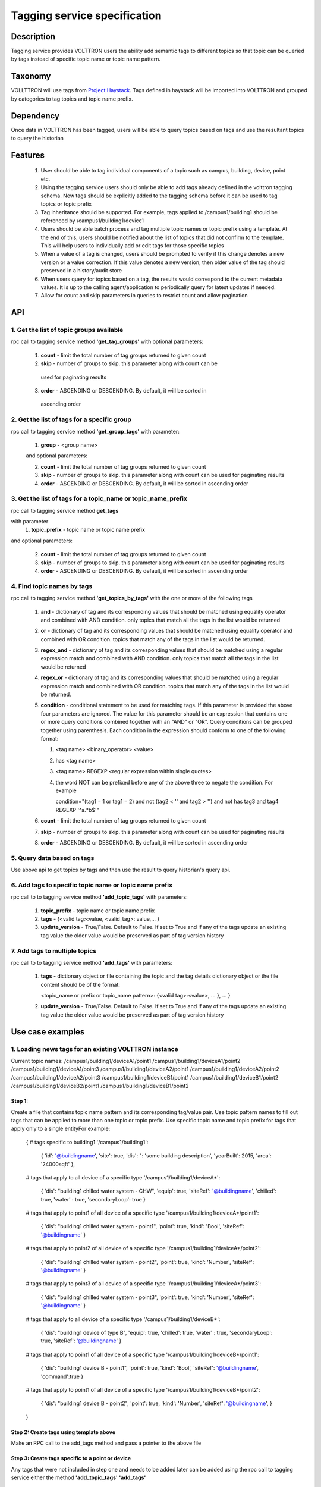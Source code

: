 =============================
Tagging service specification
=============================

***********
Description
***********
Tagging service provides VOLTTRON users the ability add semantic tags to
different topics so that topic can be queried by tags instead of specific
topic name or topic name pattern.

********
Taxonomy
********
VOLLTTRON will use tags from
`Project Haystack <http://project-haystack.org/tag>`_.
Tags defined in haystack will be imported into VOLTTRON and grouped by
categories to tag topics and topic name prefix.

**********
Dependency
**********

Once data in VOLTTRON has been tagged, users will be able to query topics
based on tags and use the resultant topics to query the historian

********
Features
********

 1. User should be able to tag individual components of a topic such as campus,
    building, device, point etc.
 2. Using the tagging service users should only be able to add tags already
    defined in the volttron tagging schema. New tags should be explicitly added
    to the tagging schema before it can be used to tag topics or topic prefix
 3. Tag inheritance should be supported. For example, tags applied to
    /campus1/building1 should be referenced by /campus1/building1/device1
 4. Users should be able batch process and tag multiple topic names or topic
    prefix using a template. At the end of this, users should be notified about
    the list of topics that did not confirm to the template. This will help users
    to individually add or edit tags for those specific topics
 5. When a value of a tag is changed, users should be prompted to verify if
    this change denotes a new version or a value correction.  If this value
    denotes a new version, then older value of the tag should preserved in a
    history/audit store
 6. When users query for topics based on a tag, the results would correspond
    to the current metadata values. It is up to the calling agent/application
    to periodically query for latest updates if needed.
 7. Allow for count and skip parameters in queries to restrict count and
    allow pagination

***
API
***

1. Get the list of topic groups available
-----------------------------------------
rpc call to tagging service method **'get_tag_groups'** with optional parameters:

    1. **count** - limit the total number of tag groups returned to given count
    2. **skip** - number of groups to skip. this parameter along with count can be
      used for paginating results
    3. **order** - ASCENDING or DESCENDING. By default, it will be sorted in
      ascending order

2. Get the list of tags for a specific group
--------------------------------------------
rpc call to tagging service method **'get_group_tags'** with parameter:

    1. **group** - <group name>

    and optional parameters:

    2. **count** - limit the total number of tag groups returned to given count
    3. **skip** - number of groups to skip. this parameter along with count can be
       used for paginating results
    4. **order** - ASCENDING or DESCENDING. By default, it will be sorted in
       ascending order

3. Get the list of tags for a topic_name or topic_name_prefix
-------------------------------------------------------------
rpc call to tagging service method **get_tags**

with parameter
    1. **topic_prefix** - topic name or topic name prefix

and optional parameters:

    2. **count** - limit the total number of tag groups returned to given count
    3. **skip** - number of groups to skip. this parameter along with count can be
       used for paginating results
    4. **order** - ASCENDING or DESCENDING. By default, it will be sorted in
       ascending order

4. Find topic names by tags
---------------------------
rpc call to tagging service method **'get_topics_by_tags'** with the one or
more of the following tags

    1. **and** - dictionary of tag and its corresponding values that should be
       matched using equality operator and combined with AND condition.
       only topics that match all the tags in the list would be returned
    2. **or** -  dictionary of tag and its corresponding values that should be
       matched using equality operator and combined with OR condition.
       topics that match any of the tags in the list would be returned.
    3. **regex_and** - dictionary of tag and its corresponding values that should be
       matched using a regular expression match and combined with AND condition.
       only topics that match all the tags in the list would be returned
    4. **regex_or** -  dictionary of tag and its corresponding values that should be
       matched using a regular expression match and combined with OR condition.
       topics that match any of the tags in the list would be returned.
    5. **condition** - conditional statement to be used for matching tags. If this
       parameter is provided the above four parameters are ignored. The value
       for this parameter should be an expression that contains one or more
       query conditions combined together with an "AND" or "OR".
       Query conditions can be grouped together using parenthesis.
       Each condition in the expression should conform to one of the following format:

       1. <tag name> <binary_operator> <value>
       2. has <tag name>
       3. <tag name> REGEXP <regular expression within single quotes>
       4. the word NOT can be prefixed before any of the above three to negate
          the condition. For example

          .. code-block: python

          condition="(tag1 = 1 or tag1 = 2) and not (tag2 < '' and tag2 > '') and not has tag3 and tag4 REGEXP '^a.*b$'"

    6. **count** - limit the total number of tag groups returned to given count
    7. **skip** - number of groups to skip. this parameter along with count can be
       used for paginating results
    8. **order** - ASCENDING or DESCENDING. By default, it will be sorted in
       ascending order


5. Query data based on tags
---------------------------
Use above api to get topics by tags and then use the result to query
historian's query api.

6. Add tags to specific topic name or topic name prefix
-------------------------------------------------------
rpc call to to tagging service method **'add_topic_tags'** with parameters:

    1. **topic_prefix** - topic name or topic name prefix
    2. **tags** - {<valid tag>:value, <valid_tag>: value,... }
    3. **update_version** - True/False. Default to False. If set to True and if any
       of the tags update an existing tag value the older value would be preserved
       as part of tag version history

7. Add tags to multiple topics
------------------------------
rpc call to to tagging service method **'add_tags'** with parameters:

    1. **tags** - dictionary object or file containing the topic and the tag details
       dictionary object or the file content should be of the format:

       .. code-block: python

       <topic_name or prefix or topic_name pattern>: {<valid tag>:<value>, ... }, ... }

    2. **update_version** - True/False. Default to False. If set to True and if any
       of the tags update an existing tag value the older value would be preserved
       as part of tag version history


*****************
Use case examples
*****************

1. Loading news tags for an existing VOLTTRON instance
------------------------------------------------------
Current topic names:
/campus1/building1/deviceA1/point1
/campus1/building1/deviceA1/point2
/campus1/building1/deviceA1/point3
/campus1/building1/deviceA2/point1
/campus1/building1/deviceA2/point2
/campus1/building1/deviceA2/point3
/campus1/building1/deviceB1/point1
/campus1/building1/deviceB1/point2
/campus1/building1/deviceB2/point1
/campus1/building1/deviceB1/point2

Step 1:
^^^^^^^
Create a file that contains topic name pattern and its corresponding tag/value
pair. Use topic pattern names to fill out tags that can be applied to more than
one topic or topic prefix. Use specific topic name and topic prefix for tags that
apply only to a single entityFor example:

    .. code-block: python

    {
    # tags specific to building1
    '/campus1/building1':
        {
        'id': '@buildingname',
        'site': true,
        'dis': ": 'some building description',
        'yearBuilt': 2015,
        'area': '24000sqft'
        },
    # tags that apply to all device of a specific type
    '/campus1/building1/deviceA*':
        {
        'dis': "building1 chilled water system - CHW",
        'equip': true,
        'siteRef': '@buildingname',
        'chilled': true,
        'water' : true,
        'secondaryLoop': true
        }
    # tags that apply to point1 of all device of a specific type
    '/campus1/building1/deviceA*/point1':
        {
        'dis': "building1 chilled water system - point1",
        'point': true,
        'kind': 'Bool',
        'siteRef': '@buildingname'
        }
    # tags that apply to point2 of all device of a specific type
    '/campus1/building1/deviceA*/point2':
        {
        'dis': "building1 chilled water system - point2",
        'point': true,
        'kind': 'Number',
        'siteRef': '@buildingname'
        }
    # tags that apply to point3 of all device of a specific type
    '/campus1/building1/deviceA*/point3':
        {
        'dis': "building1 chilled water system - point3",
        'point': true,
        'kind': 'Number',
        'siteRef': '@buildingname'
        }
    # tags that apply to all device of a specific type
    '/campus1/building1/deviceB*':
        {
        'dis': "building1 device of type B",
        'equip': true,
        'chilled': true,
        'water' : true,
        'secondaryLoop': true,
        'siteRef': '@buildingname'
        }
    # tags that apply to point1 of all device of a specific type
    '/campus1/building1/deviceB*/point1':
        {
        'dis': "building1 device B - point1",
        'point': true,
        'kind': 'Bool',
        'siteRef': '@buildingname',
        'command':true
        }
    # tags that apply to point1 of all device of a specific type
    '/campus1/building1/deviceB*/point2':
        {
        'dis': "building1 device B - point2",
        'point': true,
        'kind': 'Number',
        'siteRef': '@buildingname',
        }
    }

Step 2: Create tags using template above
^^^^^^^^^^^^^^^^^^^^^^^^^^^^^^^^^^^^^^^^
Make an RPC call to the add_tags method and pass a pointer to the above file

Step 3: Create tags specific to a point or device
^^^^^^^^^^^^^^^^^^^^^^^^^^^^^^^^^^^^^^^^^^^^^^^^^
Any tags that were not included in step one and needs to be added later can be
added using the rpc call to tagging service either the method
**'add_topic_tags'** **'add_tags'**

 For example:

    .. code-block::

    agent.vip.rpc.call(
            'platform.tagging',
            'add_topic_tags',
            topic_prefix='/campus1/building1/deviceA1',
            tags={'id':'@buildingname.deviceA1','tag1':'value'})


    .. code-block::

    agent.vip.rpc.call(
            'platform.tagging',
            'add_topic_tags',
            tags={
                '/campus1/building1/deviceA2':
                    {'id':'@buildingname.deviceA2','tag1':'value'},
                '/campus1/building1/deviceA2/point1':
                    {'equipRef':'@buildingname.deviceA2'}
                 }
            )



2. Querying based on a topic's tag and it parent's tags
-------------------------------------------------------

Query - Find all points that have the tag 'command' and belong to a device/unit
that has a tag 'chilled'

. code-block::

    agent.vip.rpc.call(
            'platform.tagging',
            'get_topics_by_tags',
            condition='has command and has equip.chilled')

In the above code block 'command' and 'chilled' are the tag names that would be
searched, but since the tag 'chilled' is prefixed with 'equip.' the tag in a parent topic

The above query would match the topic '/campus1/building1/deviceB1/point1' if
tags in the system are as follows

'/campus1/building1/deviceB1/point1' tags:

. code-block::

        {
        'dis': "building1 device B - point1",
        'point': true,
        'kind': 'Bool',
        'siteRef': '@buildingname',
        'equipRef: '@buildingname.deviceB1',
        'command':true
        }

'/campus1/building1/deviceB1' tags

. code-block::

        {
        'dis': "building1 device of type B",
        'equip': true,
        'chilled': true,
        'water' : true,
        'secondaryLoop': true,
        'siteRef': '@buildingname'
        }

